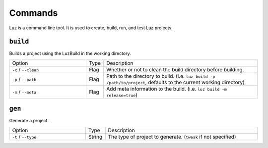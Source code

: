Commands
---------------------

Luz is a command line tool. It is used to create, build, run, and test Luz projects.

``build``
*********************

Builds a project using the LuzBuild in the working directory.

.. list-table::
   :widths: 5 1 10

   * - Option
     - Type
     - Description
   * - ``-c`` / ``--clean``
     - Flag
     - Whether or not to clean the build directory before building.
   * - ``-p`` / ``--path``
     - Flag
     - Path to the directory to build. (i.e. ``luz build -p /path/to/project``, defaults to the current working directory)
   * - ``-m`` / ``--meta``
     - Flag
     - Add meta information to the build. (i.e. ``luz build -m release=true``)

``gen``
*********************

Generate a project.

.. list-table::
   :widths: 5 1 10

   * - Option
     - Type
     - Description
   * - ``-t`` / ``--type``
     - String
     - The type of project to generate. (``tweak`` if not specified)
